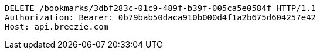 [source,http,options="nowrap"]
----
DELETE /bookmarks/3dbf283c-01c9-489f-b39f-005ca5e0584f HTTP/1.1
Authorization: Bearer: 0b79bab50daca910b000d4f1a2b675d604257e42
Host: api.breezie.com

----